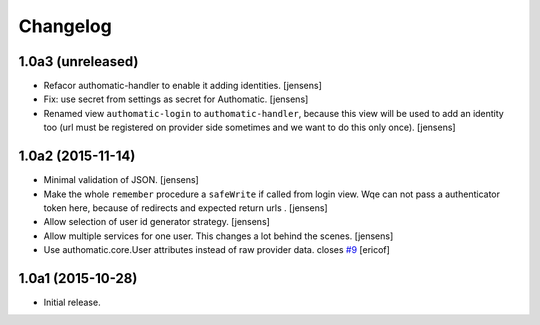 Changelog
=========

1.0a3 (unreleased)
------------------

- Refacor authomatic-handler to enable it adding identities.
  [jensens]

- Fix: use secret from settings as secret for Authomatic.
  [jensens]

- Renamed view ``authomatic-login`` to ``authomatic-handler``, because this
  view will be used to add an identity too (url must be registered on provider
  side sometimes and we want to do this only once).
  [jensens]


1.0a2 (2015-11-14)
------------------

- Minimal validation of JSON.
  [jensens]

- Make the whole ``remember`` procedure a ``safeWrite`` if called from login
  view. Wqe can not pass a authenticator token here, because of redirects and
  expected return urls .
  [jensens]

- Allow selection of user id generator strategy.
  [jensens]

- Allow multiple services for one user. This changes a lot behind the scenes.
  [jensens]

- Use authomatic.core.User attributes instead of raw provider data. closes `#9`_
  [ericof]


1.0a1 (2015-10-28)
------------------

- Initial release.


.. _`#9`: https://github.com/collective/pas.plugins.authomatic/issues/9
